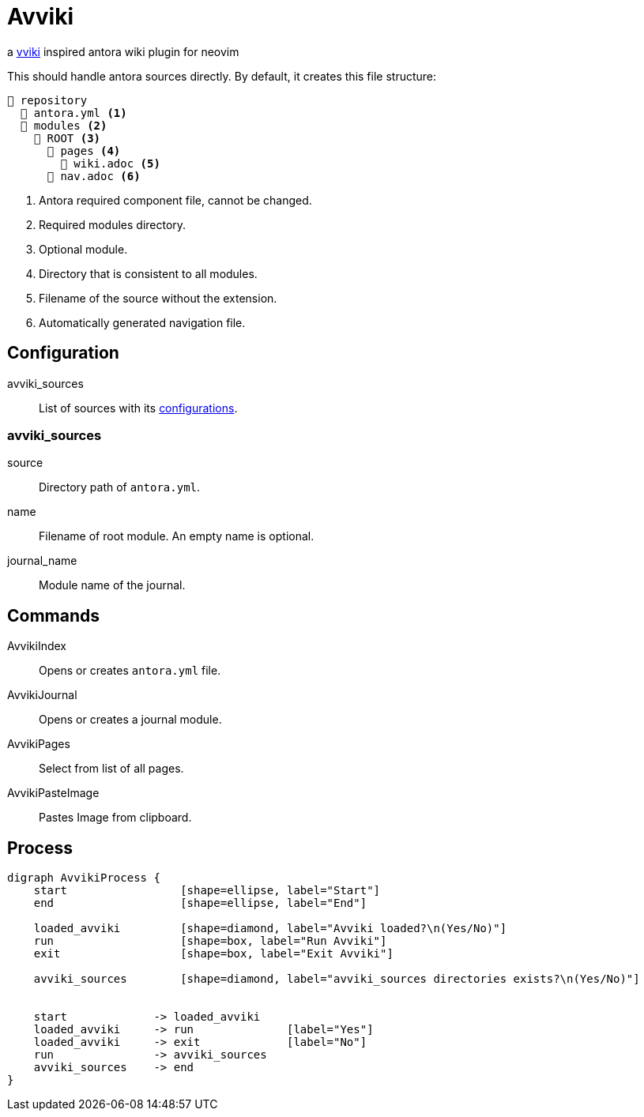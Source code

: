 = Avviki

a https://github.com/ratfactor/vviki[vviki] inspired antora wiki plugin for neovim

This should handle antora sources directly.
By default, it creates this file structure:

[listing]
----
📒 repository
  📄 antora.yml <.>
  📂 modules <.>
    📂 ROOT <.>
      📂 pages <.>
        📄 wiki.adoc <.>
      📄 nav.adoc <.>
----
<.> Antora required component file, cannot be changed.
<.> Required modules directory.
<.> Optional module.
<.> Directory that is consistent to all modules.
<.> Filename of the source without the extension.
<.> Automatically generated navigation file.

== Configuration

avviki_sources:: List of sources with its <<_avviki_sources, configurations>>.

=== avviki_sources

source:: Directory path of ``antora.yml``.
name:: Filename of root module. An empty name is optional.
journal_name:: Module name of the journal.

== Commands

AvvikiIndex:: Opens or creates ``antora.yml`` file.
AvvikiJournal:: Opens or creates a journal module.
AvvikiPages:: Select from list of all pages.
AvvikiPasteImage:: Pastes Image from clipboard.

== Process

[graphviz]
----

digraph AvvikiProcess {
    start                 [shape=ellipse, label="Start"]
    end                   [shape=ellipse, label="End"]

    loaded_avviki         [shape=diamond, label="Avviki loaded?\n(Yes/No)"]
    run                   [shape=box, label="Run Avviki"]
    exit                  [shape=box, label="Exit Avviki"]

    avviki_sources        [shape=diamond, label="avviki_sources directories exists?\n(Yes/No)"]


    start             -> loaded_avviki
    loaded_avviki     -> run              [label="Yes"]
    loaded_avviki     -> exit             [label="No"]
    run               -> avviki_sources
    avviki_sources    -> end
}
----
